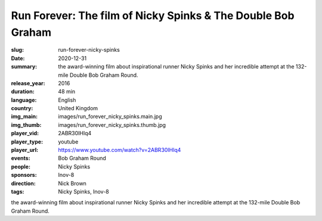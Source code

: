 Run Forever: The film of Nicky Spinks & The Double Bob Graham
#############################################################

:slug: run-forever-nicky-spinks
:date: 2020-12-31
:summary: the award-winning film about inspirational runner Nicky Spinks and her incredible attempt at the 132-mile Double Bob Graham Round.
:release_year: 2016
:duration: 48 min
:language: English
:country: United Kingdom
:img_main: images/run_forever_nicky_spinks.main.jpg
:img_thumb: images/run_forever_nicky_spinks.thumb.jpg
:player_vid: 2ABR30IHlq4
:player_type: youtube
:player_url: https://www.youtube.com/watch?v=2ABR30IHlq4
:events: Bob Graham Round
:people: Nicky Spinks
:sponsors: Inov-8
:direction: Nick Brown
:tags: Nicky Spinks, Inov-8

the award-winning film about inspirational runner Nicky Spinks and her incredible attempt at the 132-mile Double Bob Graham Round.
